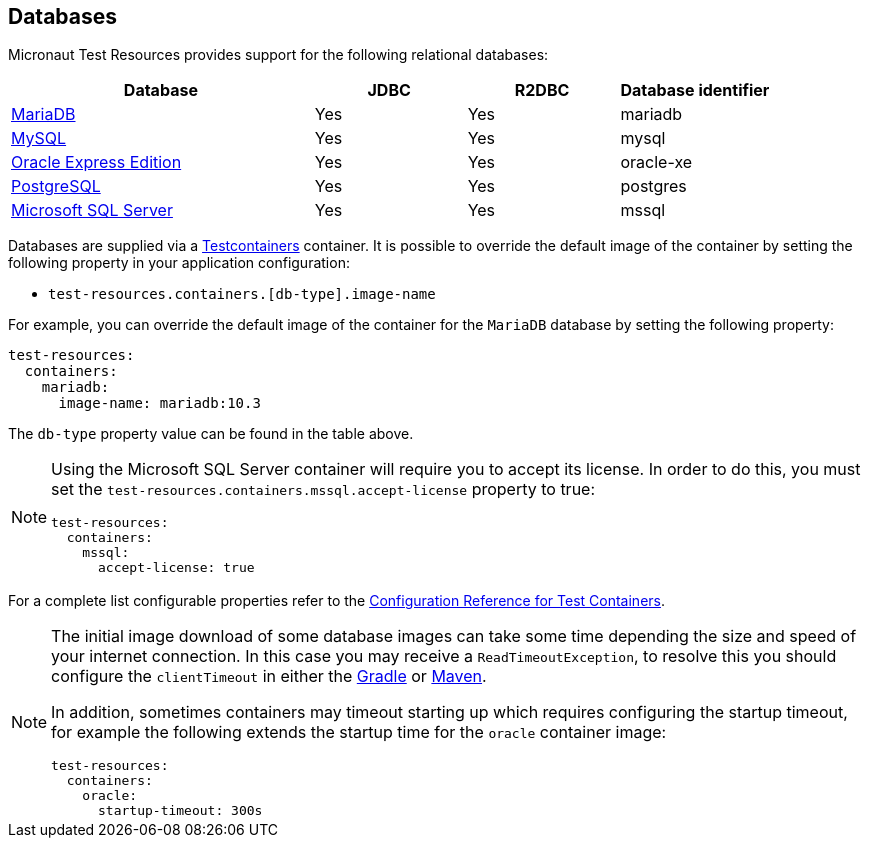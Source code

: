 == Databases

Micronaut Test Resources provides support for the following relational databases:

[cols="2,1,1,1"]
|===
|Database | JDBC | R2DBC | Database identifier

| https://mariadb.org/[MariaDB] | Yes | Yes | mariadb
| https://www.mysql.com/[MySQL] | Yes | Yes | mysql
| https://www.oracle.com/fr/database/technologies/appdev/xe.html[Oracle Express Edition] | Yes | Yes | oracle-xe
| https://www.postgresql.org/[PostgreSQL] | Yes | Yes | postgres
| https://www.microsoft.com/sql-server[Microsoft SQL Server] | Yes | Yes | mssql

|===

Databases are supplied via a https://www.testcontainers.com/[Testcontainers] container.
It is possible to override the default image of the container by setting the following property in your application configuration:

- `test-resources.containers.[db-type].image-name`

For example, you can override the default image of the container for the `MariaDB` database by setting the following property:

[configuration]
----
test-resources:
  containers:
    mariadb:
      image-name: mariadb:10.3
----

The `db-type` property value can be found in the table above.

[NOTE]
====
Using the Microsoft SQL Server container will require you to accept its license. In order to do this, you must set the `test-resources.containers.mssql.accept-license` property to true:

[configuration]
----
test-resources:
  containers:
    mssql:
      accept-license: true
----

====

For a complete list configurable properties refer to the https://micronaut-projects.github.io/micronaut-test-resources/latest/guide/configurationreference.html#io.micronaut.testresources.testcontainers.TestContainersConfiguration[Configuration Reference for Test Containers].

[NOTE]
====
The initial image download of some database images can take some time depending the size and speed of your internet connection. In this case you may receive a `ReadTimeoutException`, to resolve this you should configure the  `clientTimeout` in either the https://micronaut-projects.github.io/micronaut-gradle-plugin/latest/#_configuring_the_test_resources_plugin[Gradle] or https://micronaut-projects.github.io/micronaut-maven-plugin/latest/start-testresources-service-mojo.html#clienttimeout[Maven].

In addition, sometimes containers may timeout starting up which requires configuring the startup timeout, for example the following extends the startup time for the `oracle` container image: 

[configuration]
----
test-resources:
  containers:
    oracle:
      startup-timeout: 300s
----
====
